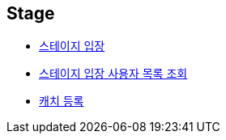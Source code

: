 // 도메인 명 : h1
== *Stage*

- link:stage/page/enter-stage.html[스테이지 입장, window=_blank]

- link:stage/page/get-stage-enter-users.html[스테이지 입장 사용자 목록 조회, window=_blank]

- link:stage/page/register-catch.html[캐치 등록, window=_blank]



